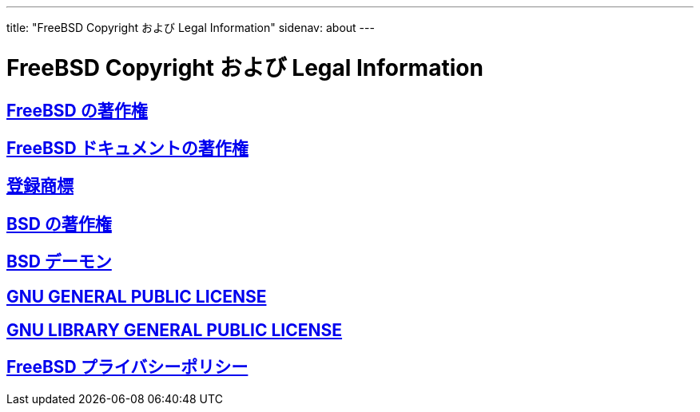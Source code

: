 ---
title: "FreeBSD Copyright および Legal Information"
sidenav: about
---

= FreeBSD Copyright および Legal Information

== link:freebsd-license[FreeBSD の著作権]

== link:https://www.FreeBSD.org/copyright/freebsd-doc-license[FreeBSD ドキュメントの著作権]

== link:trademarks[登録商標]

== link:license[BSD の著作権]

== link:daemon[BSD デーモン]

== link:https://www.FreeBSD.org/copyright/COPYING[GNU GENERAL PUBLIC LICENSE]

== link:https://www.FreeBSD.org/copyright/COPYING.LIB[GNU LIBRARY GENERAL PUBLIC LICENSE]

== link:https://www.FreeBSD.org/privacy/[FreeBSD プライバシーポリシー]
